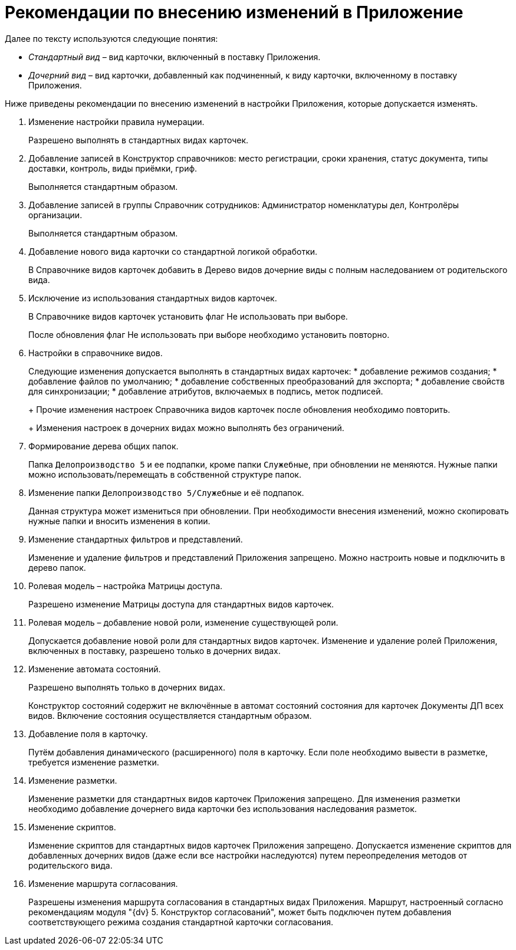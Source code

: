 = Рекомендации по внесению изменений в Приложение

Далее по тексту используются следующие понятия:

* _Стандартный вид_ – вид карточки, включенный в поставку Приложения.
* _Дочерний вид_ – вид карточки, добавленный как подчиненный, к виду карточки, включенному в поставку Приложения.

Ниже приведены рекомендации по внесению изменений в настройки Приложения, которые допускается изменять.

[arabic]
. Изменение настройки правила нумерации.
+
Разрешено выполнять в стандартных видах карточек.
. Добавление записей в Конструктор справочников: место регистрации, сроки хранения, статус документа, типы доставки, контроль, виды приёмки, гриф.
+
Выполняется стандартным образом.
. Добавление записей в группы Справочник сотрудников: Администратор номенклатуры дел, Контролёры организации.
+
Выполняется стандартным образом.
. Добавление нового вида карточки со стандартной логикой обработки.
+
В Справочнике видов карточек добавить в Дерево видов дочерние виды с полным наследованием от родительского вида.
. Исключение из использования стандартных видов карточек.
+
В Справочнике видов карточек установить флаг Не использовать при выборе.
+
После обновления флаг Не использовать при выборе необходимо установить повторно.
. Настройки в справочнике видов.
+
Следующие изменения допускается выполнять в стандартных видах карточек:
* добавление режимов создания;
* добавление файлов по умолчанию;
* добавление собственных преобразований для экспорта;
* добавление свойств для синхронизации;
* добавление атрибутов, включаемых в подпись, меток подписей.
+
Прочие изменения настроек Справочника видов карточек после обновления необходимо повторить.
+
Изменения настроек в дочерних видах можно выполнять без ограничений.
. Формирование дерева общих папок.
+
Папка `Делопроизводство 5` и ее подпапки, кроме папки `Служебные`, при обновлении не меняются. Нужные папки можно использовать/перемещать в собственной структуре папок.
. Изменение папки `Делопроизводство 5/Служебные` и её подпапок.
+
Данная структура может измениться при обновлении. При необходимости внесения изменений, можно скопировать нужные папки и вносить изменения в копии.
. Изменение стандартных фильтров и представлений.
+
Изменение и удаление фильтров и представлений Приложения запрещено. Можно настроить новые и подключить в дерево папок.
. Ролевая модель – настройка Матрицы доступа.
+
Разрешено изменение Матрицы доступа для стандартных видов карточек.
. Ролевая модель – добавление новой роли, изменение существующей роли.
+
Допускается добавление новой роли для стандартных видов карточек. Изменение и удаление ролей Приложения, включенных в поставку, разрешено только в дочерних видах.
. Изменение автомата состояний.
+
Разрешено выполнять только в дочерних видах.
+
Конструктор состояний содержит не включённые в автомат состояний состояния для карточек Документы ДП всех видов. Включение состояния осуществляется стандартным образом.
. Добавление поля в карточку.
+
Путём добавления динамического (расширенного) поля в карточку. Если поле необходимо вывести в разметке, требуется изменение разметки.
. Изменение разметки.
+
Изменение разметки для стандартных видов карточек Приложения запрещено. Для изменения разметки необходимо добавление дочернего вида карточки без использования наследования разметок.
. Изменение скриптов.
+
Изменение скриптов для стандартных видов карточек Приложения запрещено. Допускается изменение скриптов для добавленных дочерних видов (даже если все настройки наследуются) путем переопределения методов от родительского вида.
. Изменение маршрута согласования.
+
Разрешены изменения маршрута согласования в стандартных видах Приложения. Маршрут, настроенный согласно рекомендациям модуля "{dv} 5. Конструктор согласований", может быть подключен путем добавления соответствующего режима создания стандартной карточки согласования.
